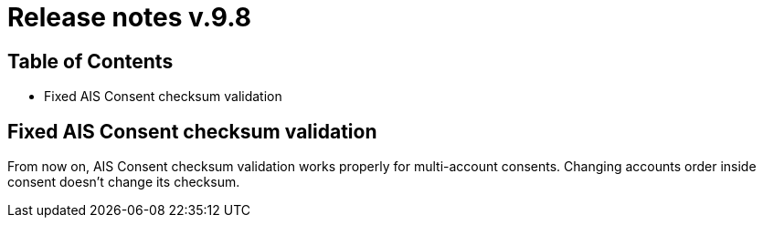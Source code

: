 
= Release notes v.9.8

== Table of Contents

* Fixed AIS Consent checksum validation

== Fixed AIS Consent checksum validation

From now on, AIS Consent checksum validation works properly for multi-account consents. Changing accounts order inside
consent doesn't change its checksum.
